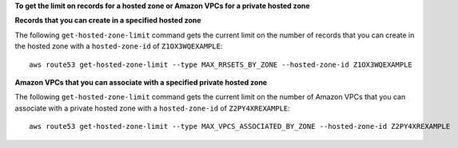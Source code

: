 **To get the limit on records for a hosted zone or Amazon VPCs for a private hosted zone**

**Records that you can create in a specified hosted zone**

The following ``get-hosted-zone-limit`` command gets the current limit on the number of records that you can create in the hosted zone with a ``hosted-zone-id`` of ``Z1OX3WQEXAMPLE``::

  aws route53 get-hosted-zone-limit --type MAX_RRSETS_BY_ZONE --hosted-zone-id Z1OX3WQEXAMPLE

**Amazon VPCs that you can associate with a specified private hosted zone**

The following ``get-hosted-zone-limit`` command gets the current limit on the number of Amazon VPCs that you can associate with a private hosted zone with a ``hosted-zone-id`` of ``Z2PY4XREXAMPLE``::

  aws route53 get-hosted-zone-limit --type MAX_VPCS_ASSOCIATED_BY_ZONE --hosted-zone-id Z2PY4XREXAMPLE
